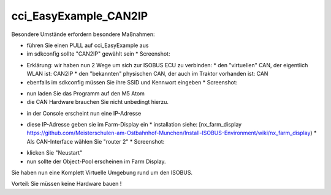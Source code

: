 cci\_EasyExample\_CAN2IP
===================================

Besondere Umstände erfordern besondere Maßnahmen:

*   führen Sie einen PULL auf cci\_EasyExample aus
*   im sdkconfig sollte "CAN2IP" gewählt sein
    *   Screenshot:

.. image:: https://user-images.githubusercontent.com/5702985/106381319-2cb31c00-63b8-11eb-9495-eec8ef277af3.png

*   Erklärung: wir haben nun 2 Wege um sich zur ISOBUS ECU zu verbinden:
    *   den "virtuellen" CAN, der eigentlich WLAN ist: CAN2IP
    *   den "bekannten" physischen CAN, der auch im Traktor vorhanden ist: CAN
*   ebenfalls im sdkconfig müssen Sie ihre SSID und Kennwort eingeben
    *   Screenshot:

.. image:: https://user-images.githubusercontent.com/5702985/106381351-6421c880-63b8-11eb-84b6-230eaffeff7f.png

*   nun laden Sie das Programm auf den M5 Atom
*   die CAN Hardware brauchen Sie nicht unbedingt hierzu.

.. image:: https://user-images.githubusercontent.com/5702985/106381404-c2e74200-63b8-11eb-835a-5f214b1bbb6c.png

*   in der Console erscheint nun eine IP-Adresse

.. image:: https://user-images.githubusercontent.com/5702985/106381497-751f0980-63b9-11eb-8dca-34fd90130f16.png

*   diese IP-Adresse geben sie im Farm-Display ein
    *   installation siehe: [nx\_farm\_display https://github.com/Meisterschulen-am-Ostbahnhof-Munchen/Install-ISOBUS-Environment/wiki/nx_farm_display)
    *   Als CAN-Interface wählen Sie "router 2"
    *   Screenshot:

.. image:: https://user-images.githubusercontent.com/5702985/106381516-95e75f00-63b9-11eb-8530-5676dae59199.png

*   klicken Sie "Neustart"
*   nun sollte der Object-Pool erscheinen im Farm Display.

.. image:: https://user-images.githubusercontent.com/5702985/106381552-dba42780-63b9-11eb-9d95-4bc40de0f0b6.png

Sie haben nun eine Komplett Virtuelle Umgebung rund um den ISOBUS.

Vorteil: Sie müssen keine Hardware bauen !